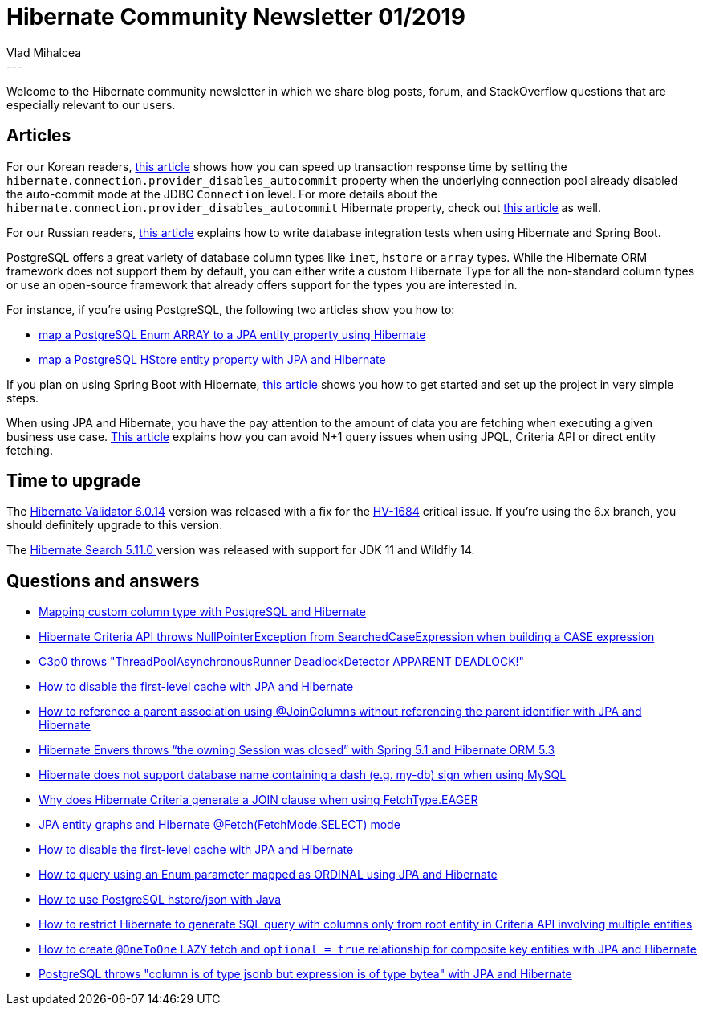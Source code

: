 = Hibernate Community Newsletter 01/2019
Vlad Mihalcea
:awestruct-tags: [ "Discussions", "Hibernate ORM", "Newsletter" ]
:awestruct-layout: blog-post
---

Welcome to the Hibernate community newsletter in which we share blog posts, forum, and StackOverflow questions that are especially relevant to our users.

== Articles

For our Korean readers, https://pkgonan.github.io/2019/01/hibrnate-autocommit-tuning[this article] shows how you can speed up transaction response time by setting the `hibernate.connection.provider_disables_autocommit` property when the underlying connection pool already disabled the auto-commit mode at the JDBC `Connection` level. For more details about the `hibernate.connection.provider_disables_autocommit` Hibernate property, check out https://vladmihalcea.com/why-you-should-always-use-hibernate-connection-provider_disables_autocommit-for-resource-local-jpa-transactions/[this article] as well.

For our Russian readers, https://habr.com/post/433958/[this article] explains how to write database integration tests when using Hibernate and Spring Boot.

PostgreSQL offers a great variety of database column types like `inet`, `hstore` or `array` types. While the Hibernate ORM framework does not support them by default, you can either write a custom Hibernate Type for all the non-standard column types or use an open-source framework that already offers support for the types you are interested in.

For instance, if you're using PostgreSQL, the following two articles show you how to:

- https://vladmihalcea.com/map-postgresql-enum-array-jpa-entity-property-hibernate/[map a PostgreSQL Enum ARRAY to a JPA entity property using Hibernate]
- https://vladmihalcea.com/map-postgresql-hstore-jpa-entity-property-hibernate/[map a PostgreSQL HStore entity property with JPA and Hibernate]

If you plan on using Spring Boot with Hibernate, http://sinhamohit.com/writing/spring-boot-hibernate-tips[this article] shows you how to get started and set up the project in very simple steps.

When using JPA and Hibernate, you have the pay attention to the amount of data you are fetching when executing a given business use case. http://www.mastertheboss.com/jboss-frameworks/hibernate-jpa/hibernate-configuration/hibernate-fetching-performance-tuning[This article] explains how you can avoid N+1 query issues when using JPQL, Criteria API or direct entity fetching.

== Time to upgrade

The http://in.relation.to/2019/01/07/hibernate-validator-6014-final-out/[Hibernate Validator 6.0.14] version was released with a fix for the https://hibernate.atlassian.net/browse/HV-1684[HV-1684] critical issue. If you're using the 6.x branch, you should definitely upgrade to this version.

The http://in.relation.to/2018/12/20/hibernate-search-5-11-0-Final/[Hibernate Search 5.11.0 ] version was released with support for JDK 11 and Wildfly 14.

== Questions and answers

- https://discourse.hibernate.org/t/1904[Mapping custom column type with PostgreSQL and Hibernate]
- https://discourse.hibernate.org/t/1901[Hibernate Criteria API throws NullPointerException from SearchedCaseExpression when building a CASE expression]
- https://discourse.hibernate.org/t/1907[C3p0 throws "ThreadPoolAsynchronousRunner DeadlockDetector APPARENT DEADLOCK!"]
- https://discourse.hibernate.org/t/1926/4[How to disable the first-level cache with JPA and Hibernate]
- https://discourse.hibernate.org/t/1974[How to reference a parent association using @JoinColumns without referencing the parent identifier with JPA and Hibernate]
- https://discourse.hibernate.org/t/1941[Hibernate Envers throws “the owning Session was closed” with Spring 5.1 and Hibernate ORM 5.3]
- https://discourse.hibernate.org/t/1378[Hibernate does not support database name containing a dash (e.g. my-db) sign when using MySQL]
- https://discourse.hibernate.org/t/1932[Why does Hibernate Criteria generate a JOIN clause when using FetchType.EAGER]
- https://discourse.hibernate.org/t/1928[JPA entity graphs and Hibernate @Fetch(FetchMode.SELECT) mode]
- https://discourse.hibernate.org/t/1926[How to disable the first-level cache with JPA and Hibernate]
- https://stackoverflow.com/questions/26106557/54023983#54023983[How to query using an Enum parameter mapped as ORDINAL using JPA and Hibernate]
- https://stackoverflow.com/questions/21383457/54061210#54061210[How to use PostgreSQL hstore/json with Java]
- https://stackoverflow.com/questions/53993982/53998747#53998747[How to restrict Hibernate to generate SQL query with columns only from root entity in Criteria API involving multiple entities]
- https://stackoverflow.com/questions/53923203/53928173#53928173[How to create `@OneToOne` `LAZY` fetch and `optional = true` relationship for composite key entities with JPA and Hibernate]
- https://stackoverflow.com/questions/53847917/53848099#53848099[PostgreSQL throws "column is of type jsonb but expression is of type bytea" with JPA and Hibernate]